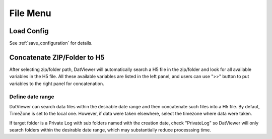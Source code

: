 .. _file_menu:

***************
File Menu
***************

Load Config
=====================

See :ref:`save_configuration` for details.

Concatenate ZIP/Folder to H5
=========================

After selecting zip/folder path, DatViewer will automatically search a H5 file in the zip/folder
and look for all available variables in the H5 file. All these available variables are listed in the left panel, 
and users can use ">>" button to put variables to the right panel for concatenation.

.. image:: _static/save_variables.jpg

Define date range
------------------------

.. image:: _static/define_date_range.jpg

DatViewer can search data files within the desirable date range and then concatenate such files into a H5 file.
By defaut, TimeZone is set to the local one. However, if data were taken elsewhere, select the timezone 
where data were taken. 

If target folder is a Private Log with sub folders named with the creation date, check "PrivateLog" so DatViewer will
only search folders within the desirable date range, which may substantially reduce processsing time.
